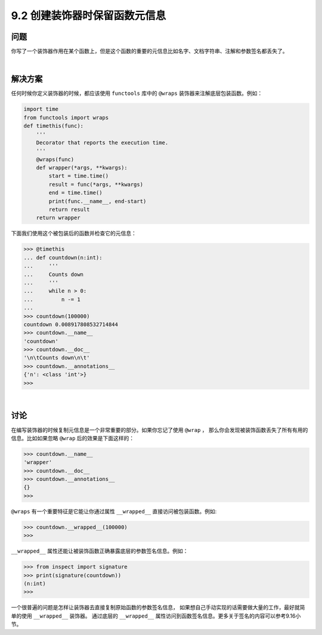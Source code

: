 ============================
9.2 创建装饰器时保留函数元信息
============================

----------
问题
----------
你写了一个装饰器作用在某个函数上，但是这个函数的重要的元信息比如名字、文档字符串、注解和参数签名都丢失了。

|

----------
解决方案
----------
任何时候你定义装饰器的时候，都应该使用 ``functools`` 库中的 ``@wraps`` 装饰器来注解底层包装函数。例如：

.. code-block:: python

    import time
    from functools import wraps
    def timethis(func):
        '''
        Decorator that reports the execution time.
        '''
        @wraps(func)
        def wrapper(*args, **kwargs):
            start = time.time()
            result = func(*args, **kwargs)
            end = time.time()
            print(func.__name__, end-start)
            return result
        return wrapper

下面我们使用这个被包装后的函数并检查它的元信息：

.. code-block:: python

    >>> @timethis
    ... def countdown(n:int):
    ...     '''
    ...     Counts down
    ...     '''
    ...     while n > 0:
    ...         n -= 1
    ...
    >>> countdown(100000)
    countdown 0.008917808532714844
    >>> countdown.__name__
    'countdown'
    >>> countdown.__doc__
    '\n\tCounts down\n\t'
    >>> countdown.__annotations__
    {'n': <class 'int'>}
    >>>

|

----------
讨论
----------
在编写装饰器的时候复制元信息是一个非常重要的部分。如果你忘记了使用 ``@wrap`` ，
那么你会发现被装饰函数丢失了所有有用的信息。比如如果忽略 ``@wrap`` 后的效果是下面这样的：

.. code-block:: python

    >>> countdown.__name__
    'wrapper'
    >>> countdown.__doc__
    >>> countdown.__annotations__
    {}
    >>>

``@wraps`` 有一个重要特征是它能让你通过属性 ``__wrapped__`` 直接访问被包装函数。例如:

.. code-block:: python

    >>> countdown.__wrapped__(100000)
    >>>

``__wrapped__`` 属性还能让被装饰函数正确暴露底层的参数签名信息。例如：

.. code-block:: python

    >>> from inspect import signature
    >>> print(signature(countdown))
    (n:int)
    >>>

一个很普遍的问题是怎样让装饰器去直接复制原始函数的参数签名信息，
如果想自己手动实现的话需要做大量的工作，最好就简单的使用 ``__wrapped__`` 装饰器。
通过底层的 ``__wrapped__`` 属性访问到函数签名信息。更多关于签名的内容可以参考9.16小节。

